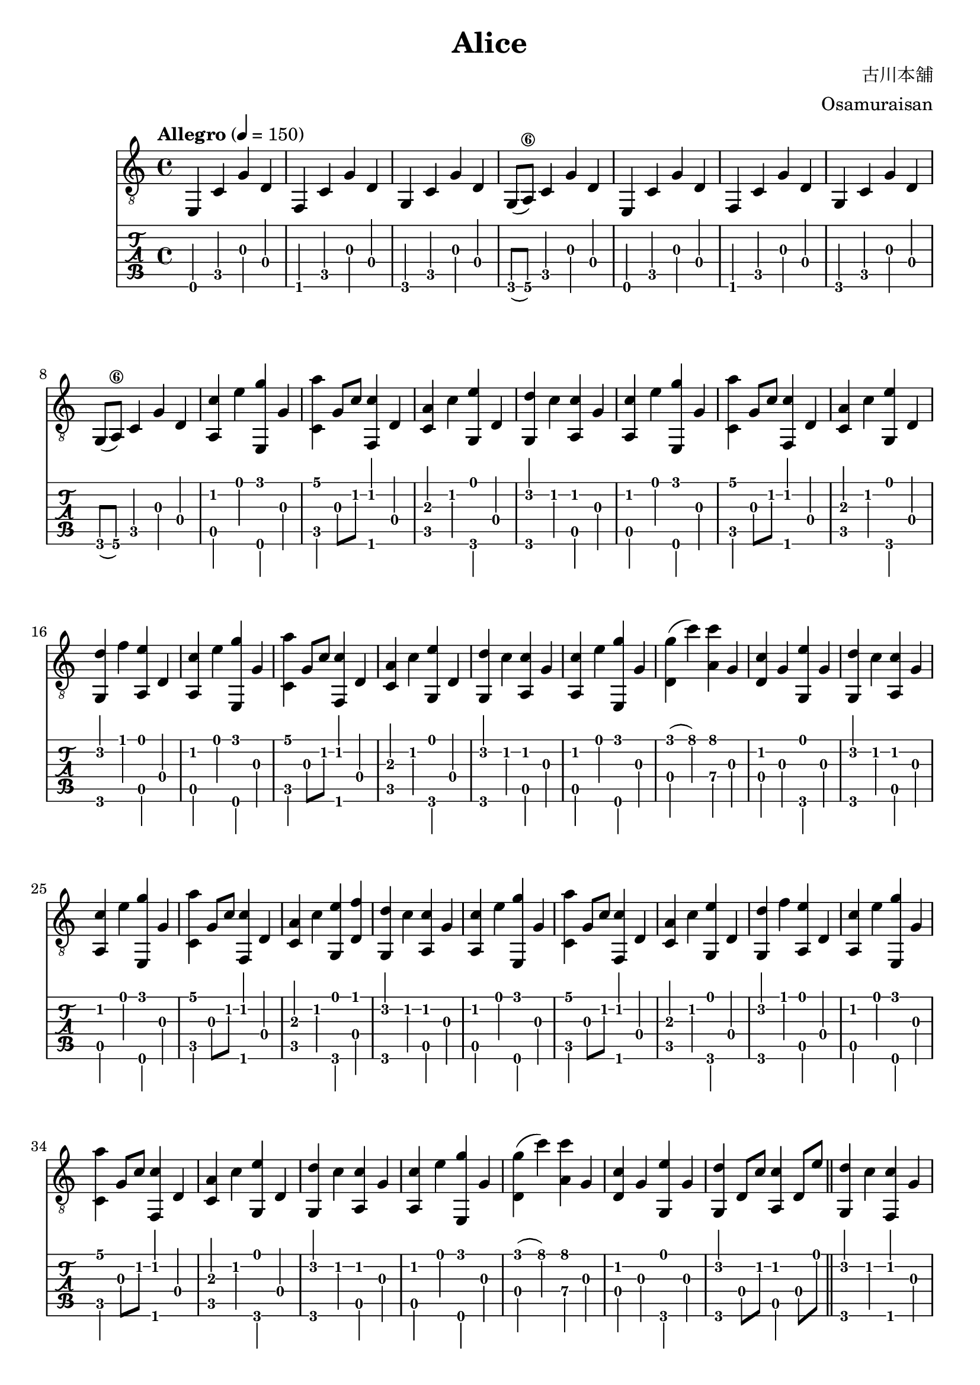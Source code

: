 \paper {

evenFooterMarkup = ##f

oddFooterMarkup = ##f
}
\version "2.20.0"
\header {
  title = "Alice"
  composer = "古川本舖"
  arranger = "Osamuraisan"
  copyright = "SilverRainZ"

tagline = ##f
}

prelude = \repeat unfold 2 {
    e,4 c g d
    f, c g d
    g, c g d
    g,8(a,8\6) c4 g d
}

interlude = \repeat unfold 2 {
  <e, g>4 c' d' g'
  <f, g>4 c' d' g'
  <g, g>4 c' d' g'
  <f, g>4 c' d' g'
}

pieceA = {
  <a, c'>4 e' <e, g'> g
}

pieceAi = {
  <f, c'>4 g' <c g'> g
}

pieceB = {
  <c a'>4 g8 c'8 <f, c'>4 d
}

pieceBi = {
  <d g'>4 (c'') <a c''> g
}

pieceBii = {
  <c c'>4 d <g, d'> d'
}

pieceBiii = {
  <c c'>4 d <g, d'> f'
}

pieceC = {
  <c a>4 c' <g, e'> d
}

pieceCi = {
  <d c'>4 g <g, e'> g
}

pieceCii = {
  <c c'>4 d' <a, e'> g8 e'8
}

pieceCiii = {
  <d e'>4 c' <a, c'> g8 e'8
}

pieceCiv = {
  <c c'>4 d' <a, e'> g
}

pieceD = {
  <g, d'>4 c' <a, c'> g
}

pieceDi = {
  <g, d'>4 f' <a, e'> d
}

pieceDii = {
  <g, d'>4 d8 c'8 <a, c'>4 d8 e'8
}

pieceDiii = {
  <g, d'>4 c' <f, c'> g
}

pieceDiv = {
  <g, d'>4 d8 c'8 <a, c'>2
}

symbols =  {
  \time 4/4
  \tempo  "Allegro" 4 = 150

  % 1
  \prelude

  %9
  \pieceA
  \pieceB
  \pieceC
  \pieceD

  %13
  \pieceA
  \pieceB
  \pieceC
  \pieceDi

  %17
  \pieceA
  \pieceB
  \pieceC
  \pieceD

  %21
  \pieceA
  \pieceBi
  \pieceCi
  \pieceD

  %25
  \pieceA
  \pieceB
  <c a>4 c' <g, e'> <d f'>
  \pieceD

  %29
  \pieceA
  \pieceB
  \pieceC
  \pieceDi

  %33
  \pieceA
  \pieceB
  \pieceC
  \pieceD

  %37
  \pieceA
  \pieceBi
  \pieceCi
  \pieceDii

  \bar "||"

  %41
  \pieceDiii

  %42
  \pieceAi
  \pieceBii
  \pieceCii
  \pieceDiii

  %46
  \pieceAi
  \pieceBiii
  \pieceCiii
  \pieceDiii

  %50
  \pieceAi
  \pieceBiii
  \pieceCiv

  %53
  \pieceA
  \pieceBi
  \pieceCi
  \pieceDii

  \bar "||"

  %57
  \pieceA
  \pieceB
  \pieceC
  \pieceD

  %61
  \pieceA
  \pieceB
  \pieceC
  \pieceDi

  %65
  \pieceA
  \pieceB
  \pieceC
  \pieceD

  %69
  \pieceA
  \pieceBi
  \pieceCi
  \pieceDiv

  \bar "||"

  %73
  \prelude

  %81
  \interlude

  \bar "||"

  %89
  r1
  r1

  \bar "|."
}

\score {
  <<
    \new Staff {
      \clef "G_8"
      \symbols
    }
    \new TabStaff {
      \tabFullNotation
      \symbols
    }
  >>

  \midi { }
  \layout { }
}
